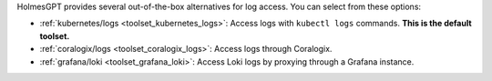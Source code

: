 HolmesGPT provides several out-of-the-box alternatives for log access. You can select from these options:

* :ref:`kubernetes/logs <toolset_kubernetes_logs>`: Access logs with ``kubectl logs`` commands. **This is the default toolset.**
* :ref:`coralogix/logs <toolset_coralogix_logs>`: Access logs through Coralogix.
* :ref:`grafana/loki <toolset_grafana_loki>`: Access Loki logs by proxying through a Grafana instance.
